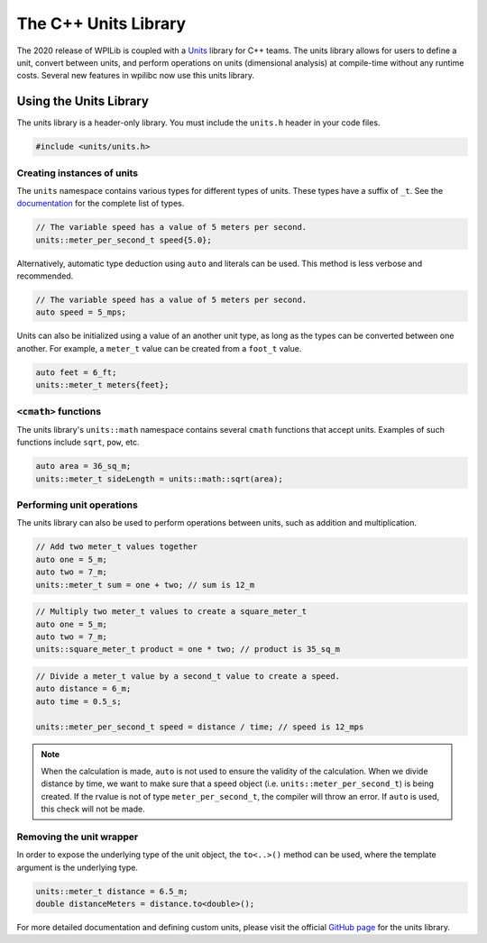 The C++ Units Library
---------------------
The 2020 release of WPILib is coupled with a `Units <https://github.com/nholthaus/units>`_ library for C++ teams. The units library allows for users to define a unit, convert between units, and perform operations on units (dimensional analysis) at compile-time without any runtime costs. Several new features in wpilibc now use this units library.

Using the Units Library
=======================
The units library is a header-only library. You must include the ``units.h`` header in your code files.

.. code-block:: c++

   #include <units/units.h>

Creating instances of units
~~~~~~~~~~~~~~~~~~~~~~~~~~~
The ``units`` namespace contains various types for different types of units. These types have a suffix of ``_t``. See the `documentation <http://nholthaus.github.io/units/namespaces.html>`_ for the complete list of types.

.. code-block:: c++

   // The variable speed has a value of 5 meters per second.
   units::meter_per_second_t speed{5.0};

Alternatively, automatic type deduction using ``auto`` and literals can be used. This method is less verbose and recommended.

.. code-block:: c++

   // The variable speed has a value of 5 meters per second.
   auto speed = 5_mps;

Units can also be initialized using a value of an another unit type, as long as the types can be converted between one another. For example, a ``meter_t`` value can be created from a ``foot_t`` value.

.. code-block:: c++

   auto feet = 6_ft;
   units::meter_t meters{feet};


``<cmath>`` functions
~~~~~~~~~~~~~~~~~~~~~
The units library's ``units::math`` namespace contains several ``cmath`` functions that accept units. Examples of such functions include ``sqrt``, ``pow``, etc.

.. code-block:: c++

   auto area = 36_sq_m;
   units::meter_t sideLength = units::math::sqrt(area);

Performing unit operations
~~~~~~~~~~~~~~~~~~~~~~~~~~
The units library can also be used to perform operations between units, such as addition and multiplication.

.. code-block:: c++

   // Add two meter_t values together
   auto one = 5_m;
   auto two = 7_m;
   units::meter_t sum = one + two; // sum is 12_m

.. code-block:: c++

   // Multiply two meter_t values to create a square_meter_t
   auto one = 5_m;
   auto two = 7_m;
   units::square_meter_t product = one * two; // product is 35_sq_m

.. code-block:: c++

   // Divide a meter_t value by a second_t value to create a speed.
   auto distance = 6_m;
   auto time = 0.5_s;

   units::meter_per_second_t speed = distance / time; // speed is 12_mps

.. note:: When the calculation is made, ``auto`` is not used to ensure the validity of the calculation. When we divide distance by time, we want to make sure that a speed object (i.e. ``units::meter_per_second_t``) is being created. If the rvalue is not of type ``meter_per_second_t``, the compiler will throw an error. If ``auto`` is used, this check will not be made.

Removing the unit wrapper
~~~~~~~~~~~~~~~~~~~~~~~~~
In order to expose the underlying type of the unit object, the ``to<..>()`` method can be used, where the template argument is the underlying type.

.. code-block:: c++

   units::meter_t distance = 6.5_m;
   double distanceMeters = distance.to<double>();


For more detailed documentation and defining custom units, please visit the official `GitHub page <https://github.com/nholthaus/units>`_ for the units library.
